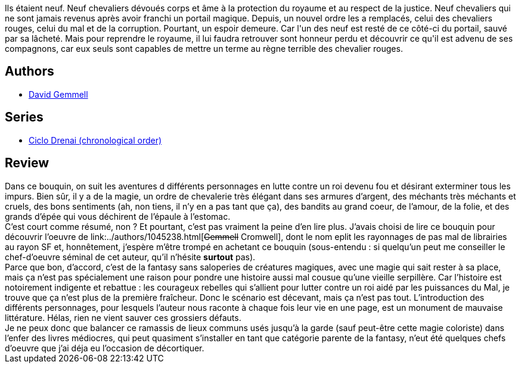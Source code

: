 :jbake-type: post
:jbake-status: published
:jbake-title: Renégats
:jbake-tags:  combat, guerre, rayon-imaginaire,_année_2006,_mois_oct.,_note_1,fantasy,read
:jbake-date: 2006-10-24
:jbake-depth: ../../
:jbake-uri: goodreads/books/9782290340905.adoc
:jbake-bigImage: https://i.gr-assets.com/images/S/compressed.photo.goodreads.com/books/1333659992l/4924236._SX98_.jpg
:jbake-smallImage: https://i.gr-assets.com/images/S/compressed.photo.goodreads.com/books/1333659992l/4924236._SY75_.jpg
:jbake-source: https://www.goodreads.com/book/show/4924236
:jbake-style: goodreads goodreads-book

++++
<div class="book-description">
Ils étaient neuf. Neuf chevaliers dévoués corps et âme à la protection du royaume et au respect de la justice. Neuf chevaliers qui ne sont jamais revenus après avoir franchi un portail magique. Depuis, un nouvel ordre les a remplacés, celui des chevaliers rouges, celui du mal et de la corruption. Pourtant, un espoir demeure. Car l'un des neuf est resté de ce côté-ci du portail, sauvé par sa lâcheté. Mais pour reprendre le royaume, il lui faudra retrouver sont honneur perdu et découvrir ce qu'il est advenu de ses compagnons, car eux seuls sont capables de mettre un terme au règne terrible des chevalier rouges.
</div>
++++


## Authors
* link:../authors/11586.html[David Gemmell]

## Series
* link:../series/Ciclo_Drenai_(chronological_order).html[Ciclo Drenai (chronological order)]

## Review

++++
Dans ce bouquin, on suit les aventures d différents personnages en lutte contre un roi devenu fou et désirant exterminer tous les impurs. Bien sûr, il y a de la magie, un ordre de chevalerie très élégant dans ses armures d’argent, des méchants très méchants et cruels, des bons sentiments (ah, non tiens, il n’y en a pas tant que ça), des bandits au grand coeur, de l’amour, de la folie, et des grands d’épée qui vous déchirent de l’épaule à l’estomac. <br/>C’est court comme résumé, non ? Et pourtant, c’est pas vraiment la peine d’en lire plus. J’avais choisi de lire ce bouquin pour découvrir l’oeuvre de link:../authors/1045238.html[<strike>Gemmell</strike> Cromwell], dont le nom eplit les rayonnages de pas mal de librairies au rayon SF et, honnêtement, j’espère m’être trompé en achetant ce bouquin (sous-entendu : si quelqu’un peut me conseiller le chef-d’oeuvre séminal de cet auteur, qu’il n’hésite <b>surtout</b> pas). <br/>Parce que bon, d’accord, c’est de la fantasy sans saloperies de créatures magiques, avec une magie qui sait rester à sa place, mais ça n’est pas spécialement une raison pour pondre une histoire aussi mal cousue qu’une vieille serpillère. Car l’histoire est notoirement indigente et rebattue : les courageux rebelles qui s’allient pour lutter contre un roi aidé par les puissances du Mal, je trouve que ça n’est plus de la première fraîcheur. Donc le scénario est décevant, mais ça n’est pas tout. L’introduction des différents personnages, pour lesquels l’auteur nous raconte à chaque fois leur vie en une page, est un monument de mauvaise littérature. Hélas, rien ne vient sauver ces grossiers défauts. <br/>Je ne peux donc que balancer ce ramassis de lieux communs usés jusqu’à la garde (sauf peut-être cette magie coloriste) dans l’enfer des livres médiocres, qui peut quasiment s’installer en tant que catégorie parente de la fantasy, n’eut été quelques chefs d’oeuvre que j’ai déja eu l’occasion de décortiquer.
++++
